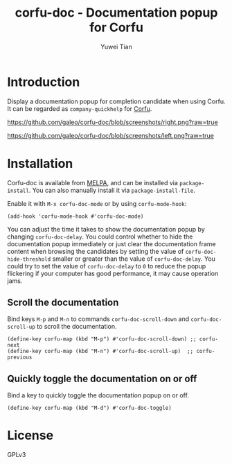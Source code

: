 #+TITLE: corfu-doc - Documentation popup for Corfu
#+AUTHOR: Yuwei Tian

#+html: <a href="https://melpa.org/#/corfu-doc"><img alt="MELPA" src="https://melpa.org/packages/corfu-doc-badge.svg"/></a>

* Introduction

Display a documentation popup for completion candidate when using Corfu.
It can be regarded as =company-quickhelp= for [[https://github.com/minad/corfu][Corfu]].

[[https://github.com/galeo/corfu-doc/blob/screenshots/right.png?raw=true]]

[[https://github.com/galeo/corfu-doc/blob/screenshots/left.png?raw=true]]

* Installation

Corfu-doc is available from [[https://melpa.org/#/corfu-doc][MELPA]], and can be
installed via =package-install=. You can also manually install it via
=package-install-file=.

Enable it with =M-x corfu-doc-mode= or by using =corfu-mode-hook=:

#+begin_src elisp
(add-hook 'corfu-mode-hook #'corfu-doc-mode)
#+end_src

You can adjust the time it takes to show the documentation popup by changing
=corfu-doc-delay=. You could control whether to hide the documentation popup
immediately or just clear the documentation frame content when browsing the
candidates by setting the value of =corfu-doc-hide-threshold= smaller or greater
than the value of =corfu-doc-delay=. You could try to set the value of
=corfu-doc-delay= to =0= to reduce the popup flickering if your computer has
good performance, it may cause operation jams.

** Scroll the documentation

Bind keys =M-p= and =M-n= to commands =corfu-doc-scroll-down= and
=corfu-doc-scroll-up= to scroll the documentation.

#+begin_src elisp
(define-key corfu-map (kbd "M-p") #'corfu-doc-scroll-down) ;; corfu-next
(define-key corfu-map (kbd "M-n") #'corfu-doc-scroll-up)  ;; corfu-previous
#+end_src

** Quickly toggle the documentation on or off

Bind a key to quickly toggle the documentation popup on or off.

#+begin_src elisp
(define-key corfu-map (kbd "M-d") #'corfu-doc-toggle)
#+end_src

* License

GPLv3
